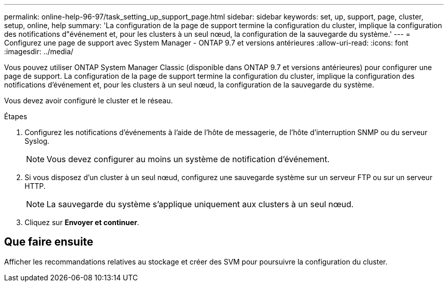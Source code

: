 ---
permalink: online-help-96-97/task_setting_up_support_page.html 
sidebar: sidebar 
keywords: set, up, support, page, cluster, setup, online, help 
summary: 'La configuration de la page de support termine la configuration du cluster, implique la configuration des notifications d"événement et, pour les clusters à un seul nœud, la configuration de la sauvegarde du système.' 
---
= Configurez une page de support avec System Manager - ONTAP 9.7 et versions antérieures
:allow-uri-read: 
:icons: font
:imagesdir: ../media/


[role="lead"]
Vous pouvez utiliser ONTAP System Manager Classic (disponible dans ONTAP 9.7 et versions antérieures) pour configurer une page de support. La configuration de la page de support termine la configuration du cluster, implique la configuration des notifications d'événement et, pour les clusters à un seul nœud, la configuration de la sauvegarde du système.

Vous devez avoir configuré le cluster et le réseau.

.Étapes
. Configurez les notifications d'événements à l'aide de l'hôte de messagerie, de l'hôte d'interruption SNMP ou du serveur Syslog.
+
[NOTE]
====
Vous devez configurer au moins un système de notification d'événement.

====
. Si vous disposez d'un cluster à un seul nœud, configurez une sauvegarde système sur un serveur FTP ou sur un serveur HTTP.
+
[NOTE]
====
La sauvegarde du système s'applique uniquement aux clusters à un seul nœud.

====
. Cliquez sur *Envoyer et continuer*.




== Que faire ensuite

Afficher les recommandations relatives au stockage et créer des SVM pour poursuivre la configuration du cluster.
